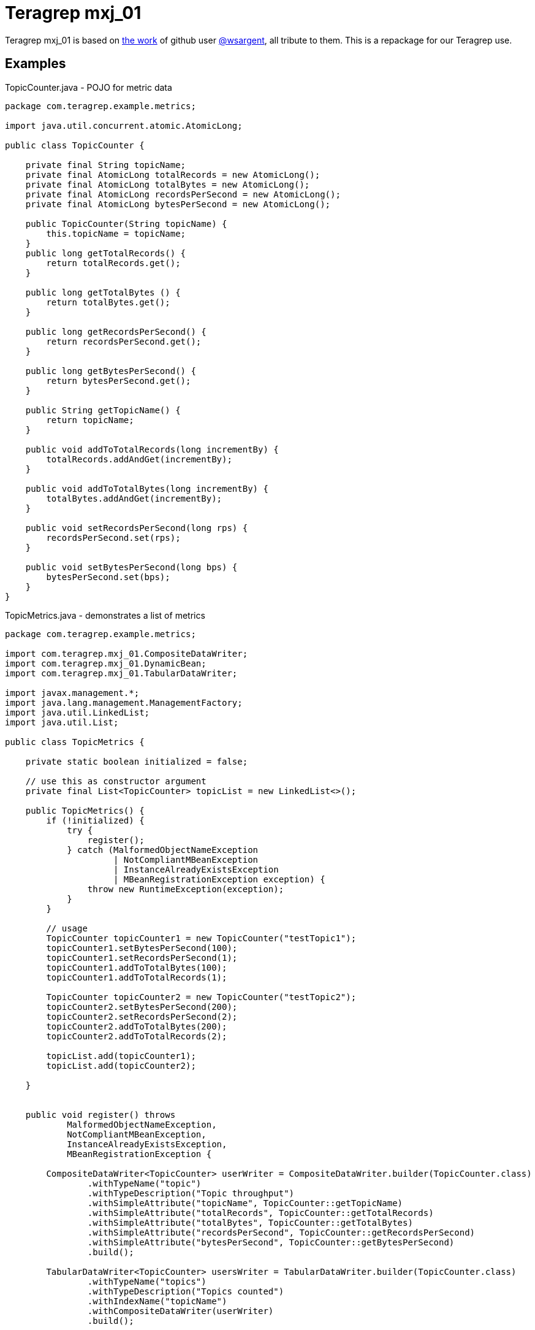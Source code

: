 = Teragrep mxj_01

Teragrep mxj_01 is based on https://github.com/tersesystems/jmxbuilder[the work] of github user https://github.com/wsargent[@wsargent], all tribute to them. This is a repackage for our Teragrep use.

== Examples

[source,java,title="TopicCounter.java - POJO for metric data"]
----
package com.teragrep.example.metrics;

import java.util.concurrent.atomic.AtomicLong;

public class TopicCounter {

    private final String topicName;
    private final AtomicLong totalRecords = new AtomicLong();
    private final AtomicLong totalBytes = new AtomicLong();
    private final AtomicLong recordsPerSecond = new AtomicLong();
    private final AtomicLong bytesPerSecond = new AtomicLong();

    public TopicCounter(String topicName) {
        this.topicName = topicName;
    }
    public long getTotalRecords() {
        return totalRecords.get();
    }

    public long getTotalBytes () {
        return totalBytes.get();
    }

    public long getRecordsPerSecond() {
        return recordsPerSecond.get();
    }

    public long getBytesPerSecond() {
        return bytesPerSecond.get();
    }

    public String getTopicName() {
        return topicName;
    }

    public void addToTotalRecords(long incrementBy) {
        totalRecords.addAndGet(incrementBy);
    }

    public void addToTotalBytes(long incrementBy) {
        totalBytes.addAndGet(incrementBy);
    }

    public void setRecordsPerSecond(long rps) {
        recordsPerSecond.set(rps);
    }

    public void setBytesPerSecond(long bps) {
        bytesPerSecond.set(bps);
    }
}
----

[source,java,title="TopicMetrics.java - demonstrates a list of metrics"]
----
package com.teragrep.example.metrics;

import com.teragrep.mxj_01.CompositeDataWriter;
import com.teragrep.mxj_01.DynamicBean;
import com.teragrep.mxj_01.TabularDataWriter;

import javax.management.*;
import java.lang.management.ManagementFactory;
import java.util.LinkedList;
import java.util.List;

public class TopicMetrics {

    private static boolean initialized = false;

    // use this as constructor argument
    private final List<TopicCounter> topicList = new LinkedList<>();

    public TopicMetrics() {
        if (!initialized) {
            try {
                register();
            } catch (MalformedObjectNameException
                     | NotCompliantMBeanException
                     | InstanceAlreadyExistsException
                     | MBeanRegistrationException exception) {
                throw new RuntimeException(exception);
            }
        }

        // usage
        TopicCounter topicCounter1 = new TopicCounter("testTopic1");
        topicCounter1.setBytesPerSecond(100);
        topicCounter1.setRecordsPerSecond(1);
        topicCounter1.addToTotalBytes(100);
        topicCounter1.addToTotalRecords(1);

        TopicCounter topicCounter2 = new TopicCounter("testTopic2");
        topicCounter2.setBytesPerSecond(200);
        topicCounter2.setRecordsPerSecond(2);
        topicCounter2.addToTotalBytes(200);
        topicCounter2.addToTotalRecords(2);

        topicList.add(topicCounter1);
        topicList.add(topicCounter2);

    }


    public void register() throws
            MalformedObjectNameException,
            NotCompliantMBeanException,
            InstanceAlreadyExistsException,
            MBeanRegistrationException {

        CompositeDataWriter<TopicCounter> userWriter = CompositeDataWriter.builder(TopicCounter.class)
                .withTypeName("topic")
                .withTypeDescription("Topic throughput")
                .withSimpleAttribute("topicName", TopicCounter::getTopicName)
                .withSimpleAttribute("totalRecords", TopicCounter::getTotalRecords)
                .withSimpleAttribute("totalBytes", TopicCounter::getTotalBytes)
                .withSimpleAttribute("recordsPerSecond", TopicCounter::getRecordsPerSecond)
                .withSimpleAttribute("bytesPerSecond", TopicCounter::getBytesPerSecond)
                .build();

        TabularDataWriter<TopicCounter> usersWriter = TabularDataWriter.builder(TopicCounter.class)
                .withTypeName("topics")
                .withTypeDescription("Topics counted")
                .withIndexName("topicName")
                .withCompositeDataWriter(userWriter)
                .build();

        MBeanServer mBeanServer = ManagementFactory.getPlatformMBeanServer();

        DynamicMBean usersBean = DynamicBean.builder()
                .withTabularAttribute(
                        "TopicStatistics",
                        () -> topicList,
                        usersWriter
                )
                .build();

        ObjectName objectName = new ObjectName(
                "com.teragrep.example:type=Metrics,name=Topic"
        );
        mBeanServer.registerMBean(
                usersBean,
                objectName
        );
        initialized = true;
    }
}
----

[source,java,title="TotalsMetrics.java - demonstrates simple type usage"]
----
package com.teragrep.example.metrics;

import com.teragrep.mxj_01.DynamicBean;

import javax.management.*;
import java.lang.management.ManagementFactory;
import java.util.concurrent.atomic.AtomicLong;

public class TotalsMetrics {
    static final MBeanServer mBeanServer = ManagementFactory.getPlatformMBeanServer();

    // use these as constructor argument
    private static final AtomicLong totalThreads = new AtomicLong();
    private static final AtomicLong totalRPS = new AtomicLong();
    private static final AtomicLong totalBPS = new AtomicLong();
    private static final AtomicLong samplingInterval = new AtomicLong();

    private static boolean initialized = false;

    public TotalsMetrics() {
        if (!initialized) {
            try {
                register();
            } catch (MalformedObjectNameException
                     | NotCompliantMBeanException
                     | InstanceAlreadyExistsException
                     | MBeanRegistrationException exception) {
                throw new RuntimeException(exception);
            }
        }
    }

    private void register() throws
            MalformedObjectNameException,
            NotCompliantMBeanException,
            InstanceAlreadyExistsException,
            MBeanRegistrationException {

        DynamicMBean totalsBean = DynamicBean.builder()
                .withSimpleAttribute(
                        Long.class,
                        "threads",
                        totalThreads::get,
                        totalThreads::set
                )
                .withSimpleAttribute(
                        Long.class,
                        "bytesPerSecond",
                        totalBPS::get,
                        totalBPS::set
                )
                .withSimpleAttribute(
                        Long.class,
                        "RecordsPerSecond",
                        totalRPS::get,
                        totalRPS::set
                )
                .withSimpleAttribute(
                        Long.class,
                        "samplingInterval",
                        samplingInterval::get,
                        samplingInterval::set
                )
                .build();

        ObjectName objectName = new ObjectName(
                "com.teragrep.example:type=Metrics,name=Totals"
        );

        mBeanServer.registerMBean(
                totalsBean,
                objectName
        );

        initialized = true;
    }

    public void addThread() {
        totalThreads.addAndGet(1);
    }

    public void subtractThread() {
        totalThreads.addAndGet(-1);
    }

    public void setTotalRPS(long rps) {
        totalRPS.set(rps);
    }

    public void setTotalBPS(long bps) {
        totalBPS.set(bps);
    }

    public void setSamplingInterval(long interval) {
        samplingInterval.set(interval);
    }
}
----